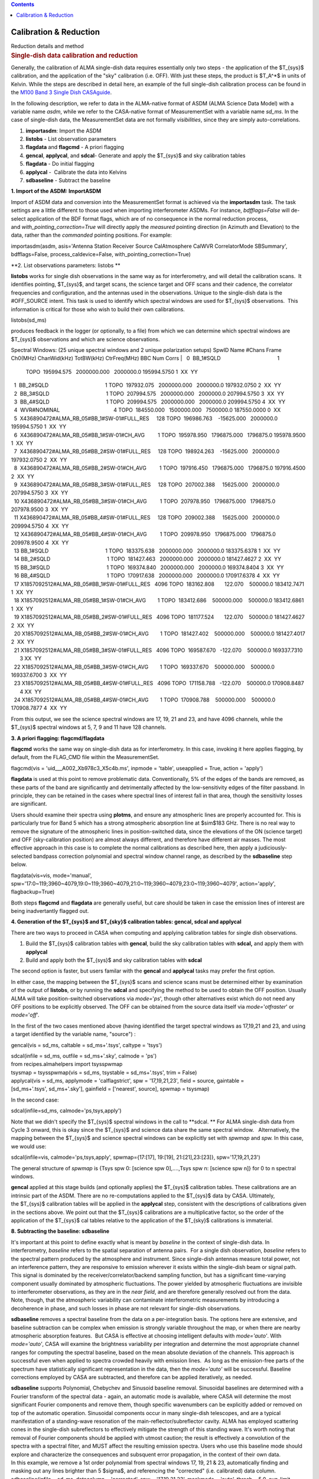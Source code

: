 .. contents::
   :depth: 3
..

.. container::
   :name: viewlet-above-content-title

Calibration & Reduction
=======================

.. container::
   :name: viewlet-below-content-title

.. container:: documentDescription description

   Reduction details and method

.. container:: section
   :name: viewlet-above-content-body

.. container:: section
   :name: content-core

   .. container::
      :name: parent-fieldname-text

      .. rubric:: Single-dish data calibration and reduction
         :name: single-dish-data-calibration-and-reduction

      Generally, the calibration of ALMA single-dish data requires
      essentially only two steps - the application of the $T_{sys}$
      calibration, and the application of the "sky" calibration (i.e.
      OFF). With just these steps, the product is $T_A^*$ in units of
      Kelvin. While the steps are described in detail here, an example
      of the full single-dish calibration process can be found in the
      `M100 Band 3 Single Dish
      CASAguide <https://casaguides.nrao.edu/index.php/M100_Band3_SingleDish_4.3>`__.

      In the following description, we refer to data in the ALMA-native
      format of ASDM (ALMA Science Data Model) with a variable name
      *asdm*, while we refer to the CASA-native format of MeasurementSet
      with a variable name *sd_ms*. In the case of single-dish data, the
      MeasurementSet data are not formally *visibilities*, since they
      are simply auto-correlations.

      #. **importasdm**: Import the ASDM
      #. **listobs** - List observation parameters
      #. **flagdata** and **flagcmd** - A priori flagging
      #. **gencal**, **applycal**, and **sdcal**- Generate and apply the
         $T_{sys}$ and sky calibration tables
      #. **flagdata** - Do initial flagging
      #. **applycal** -  Calibrate the data into Kelvins
      #. **sdbaseline** - Subtract the baseline

      **1. Import of the ASDM: ImportASDM**

      Import of ASDM data and conversion into the MeasurementSet format
      is achieved via the **importasdm** task. The task settings are a
      little different to those used when importing interferometer
      ASDMs. For instance, *bdfflags=False* will de-select application
      of the BDF format flags, which are of no consequence in the normal
      reduction process, and *with_pointing_correction=True* will
      directly apply the *measured* pointing direction (in Azimuth and
      Elevation) to the data, rather than the *commanded* pointing
      positions. For example:

      .. container:: casa-input-box

         importasdm(asdm, asis='Antenna Station Receiver Source
         CalAtmosphere CalWVR CorrelatorMode SBSummary', bdfflags=False,
         process_caldevice=False, with_pointing_correction=True)

       

      **2. List observations parameters: listobs **

      **listobs** works for single dish observations in the same way as
      for interferometry, and will detail the calibration scans.  It
      identifies pointing, $T_{sys}$, and target scans, the science
      target and OFF scans and their cadence, the correlator frequencies
      and configuration, and the antennas used in the observations.
      Unique to the single-dish data is the #OFF_SOURCE intent. This
      task is used to identify which spectral windows are used for
      $T_{sys}$ observations.  This information is critical for those
      who wish to build their own calibrations.

      .. container:: casa-input-box

         listobs(sd_ms)

      produces feedback in the logger (or optionally, to a file) from
      which we can determine which spectral windows are $T_{sys}$
      observations and which are science observations.

      .. container:: casa-output-box

         Spectral Windows: (25 unique spectral windows and 2 unique
         polarization setups)
         SpwID Name #Chans Frame Ch0(MHz) ChanWid(kHz) TotBW(kHz)
         CtrFreq(MHz) BBC Num Corrs
         |   0  BB_1#SQLD                                       1  
           TOPO  195994.575   2000000.000   2000000.0 195994.5750       
           1  XX  YY
         |   1  BB_2#SQLD                                       1  
           TOPO  197932.075   2000000.000   2000000.0 197932.0750       
           2  XX  YY
         |   2  BB_3#SQLD                                       1  
           TOPO  207994.575   2000000.000   2000000.0 207994.5750       
           3  XX  YY
         |   3  BB_4#SQLD                                       1  
           TOPO  209994.575   2000000.000   2000000.0 209994.5750       
           4  XX  YY
         |   4  WVR#NOMINAL                                     4  
           TOPO  184550.000   1500000.000   7500000.0 187550.0000       
           0  XX
         |   5  X436890472#ALMA_RB_05#BB_1#SW-01#FULL_RES     128  
           TOPO  196986.763    -15625.000   2000000.0 195994.5750       
           1  XX  YY
         |   6  X436890472#ALMA_RB_05#BB_1#SW-01#CH_AVG         1  
           TOPO  195978.950   1796875.000   1796875.0 195978.9500       
           1  XX  YY
         |   7  X436890472#ALMA_RB_05#BB_2#SW-01#FULL_RES     128  
           TOPO  198924.263    -15625.000   2000000.0 197932.0750       
           2  XX  YY
         |   8  X436890472#ALMA_RB_05#BB_2#SW-01#CH_AVG         1  
           TOPO  197916.450   1796875.000   1796875.0 197916.4500       
           2  XX  YY
         |   9  X436890472#ALMA_RB_05#BB_3#SW-01#FULL_RES     128  
           TOPO  207002.388     15625.000   2000000.0 207994.5750       
           3  XX  YY
         |   10 X436890472#ALMA_RB_05#BB_3#SW-01#CH_AVG         1  
           TOPO  207978.950   1796875.000   1796875.0 207978.9500       
           3  XX  YY
         |   11 X436890472#ALMA_RB_05#BB_4#SW-01#FULL_RES     128  
           TOPO  209002.388     15625.000   2000000.0 209994.5750       
           4  XX  YY
         |   12 X436890472#ALMA_RB_05#BB_4#SW-01#CH_AVG         1  
           TOPO  209978.950   1796875.000   1796875.0 209978.9500       
           4  XX  YY
         |   13 BB_1#SQLD                                       1  
           TOPO  183375.638   2000000.000   2000000.0 183375.6378       
           1  XX  YY
         |   14 BB_2#SQLD                                       1  
           TOPO  181427.463   2000000.000   2000000.0 181427.4627       
           2  XX  YY
         |   15 BB_3#SQLD                                       1  
           TOPO  169374.840   2000000.000   2000000.0 169374.8404       
           3  XX  YY
         |   16 BB_4#SQLD                                       1  
           TOPO  170917.638   2000000.000   2000000.0 170917.6378       
           4  XX  YY
         |   17 X1857092512#ALMA_RB_05#BB_1#SW-01#FULL_RES   4096  
           TOPO  183162.808       122.070    500000.0 183412.7471       
           1  XX  YY
         |   18 X1857092512#ALMA_RB_05#BB_1#SW-01#CH_AVG        1  
           TOPO  183412.686    500000.000    500000.0 183412.6861       
           1  XX  YY
         |   19 X1857092512#ALMA_RB_05#BB_2#SW-01#FULL_RES   4096  
           TOPO  181177.524       122.070    500000.0 181427.4627       
           2  XX  YY
         |   20 X1857092512#ALMA_RB_05#BB_2#SW-01#CH_AVG        1  
           TOPO  181427.402    500000.000    500000.0 181427.4017       
           2  XX  YY
         |   21 X1857092512#ALMA_RB_05#BB_3#SW-01#FULL_RES   4096  
           TOPO  169587.670   -122.070    500000.0 169337.7310        3 
           XX  YY
         |   22 X1857092512#ALMA_RB_05#BB_3#SW-01#CH_AVG        1  
           TOPO  169337.670    500000.000    500000.0 169337.6700       
           3  XX  YY
         |   23 X1857092512#ALMA_RB_05#BB_4#SW-01#FULL_RES   4096  
           TOPO  171158.788   -122.070    500000.0 170908.8487        4 
           XX  YY
         |   24 X1857092512#ALMA_RB_05#BB_4#SW-01#CH_AVG        1  
           TOPO  170908.788    500000.000    500000.0 170908.7877       
           4  XX  YY

      From this output, we see the science spectral windows are 17, 19,
      21 and 23, and have 4096 channels, while the $T_{sys}$ spectral
      windows at 5, 7, 9 and 11 have 128 channels.

       

      **3. A priori flagging: flagcmd/flagdata**

      **flagcmd** works the same way on single-dish data as for
      interferometry. In this case, invoking it here applies flagging,
      by default, from the FLAG_CMD file within the MeasurementSet.

      .. container:: casa-input-box

         flagcmd(vis = 'uid___A002_Xb978c3_X5c4b.ms', inpmode =
         'table', useapplied = True, action = 'apply')

      **flagdata** is used at this point to remove problematic data.
      Conventionally, 5% of the edges of the bands are removed, as these
      parts of the band are significantly and detrimentally affected by
      the low-sensitivity edges of the filter passband. In principle,
      they can be retained in the cases where spectral lines of interest
      fall in that area, though the sensitivity losses are significant.

      Users should examine their spectra using **plotms**, and ensure
      any atmospheric lines are properly accounted for. This is
      particularly true for Band 5 which has a strong atmospheric
      absorption line at $\sim$183 GHz. There is no real way to remove
      the signature of the atmospheric lines in position-switched data,
      since the elevations of the ON (science target) and OFF
      (sky-calibration position) are almost always different, and
      therefore have different air masses. The most effective approach
      in this case is to complete the normal calibrations as described
      here, then apply a judiciously-selected bandpass correction
      polynomial and spectral window channel range, as described by the
      **sdbaseline** step below.

      .. container:: casa-input-box

         flagdata(vis=vis, mode='manual',
         spw='17:0~119;3960~4079,19:0~119;3960~4079,21:0~119;3960~4079,23:0~119;3960~4079',
         action='apply', flagbackup=True)

      Both steps **flagcmd** and **flagdata** are generally useful, but
      care should be taken in case the emission lines of interest are
      being inadvertantly flagged out.

       

      **4. Generation of the $T_{sys}$ and $T_{sky}$ calibration
      tables: gencal, sdcal and applycal**

      There are two ways to proceed in CASA when computing and applying
      calibration tables for single dish observations.

      #. Build the $T_{sys}$ calibration tables with **gencal**, build
         the sky calibration tables with **sdcal,** and apply them with
         **applycal**
      #. Build and apply both the $T_{sys}$ and sky calibration tables
         with **sdcal**

      The second option is faster, but users familar with the **gencal**
      and **applycal** tasks may prefer the first option.

      In either case, the mapping between the $T_{sys}$ scans and
      science scans must be determined either by examination of the
      output of **listobs**, or by running the **sdcal** and specifying
      the method to be used to obtain the OFF position. Usually ALMA
      will take position-switched observations via *mode=*'*ps*', though
      other alternatives exist which do not need any OFF positions to be
      explicitly observed. The OFF can be obtained from the source data
      itself via *mode=*'*otfraster*' or *mode=*'*off*'.

       

      In the first of the two cases mentioned above (having identified
      the target spectral windows as 17,19,21 and 23, and using a target
      identified by the variable name, "source") :

      .. container:: casa-input-box

         gencal(vis = sd_ms, caltable = sd_ms+'.tsys', caltype = 'tsys')

         | sdcal(infile = sd_ms, outfile = sd_ms+'.sky', calmode = 'ps')
         | from recipes.almahelpers import tsysspwmap
         | tsysmap = tsysspwmap(vis = sd_ms, tsystable = sd_ms+'.tsys',
           trim = False)
         | applycal(vis = sd_ms, applymode = 'calflagstrict', spw =
           '17,19,21,23', field = source, gaintable =
           [sd_ms+'.tsys', sd_ms+'.sky'], gainfield = ['nearest',
           source], spwmap = tsysmap)

       

      In the second case:

      .. container:: casa-input-box

         sdcal(infile=sd_ms, calmode='ps,tsys,apply')

      Note that we didn't specify the $T_{sys}$ spectral windows in the
      call to **sdcal. ** For ALMA single-dish data from Cycle 3 onward,
      this is okay since the $T_{sys}$ and science data share the same
      spectral window.   Alternatively, the mapping between the
      $T_{sys}$ and science spectral windows can be explicitly set
      with *spwmap* and *spw.* In this case, we would use:

      .. container:: casa-input-box

         sdcal(infile=vis, calmode='ps,tsys,apply', spwmap={17:[17],
         19:[19], 21:[21],23:[23]}, spw='17,19,21,23')

      The general structure of *spwmap* is {Tsys spw 0: [science spw
      0],....,Tsys spw n: [science spw n]} for 0 to n spectral windows.

      **gencal** applied at this stage builds (and optionally applies)
      the $T_{sys}$ calibration tables. These calibrations are an
      intrinsic part of the ASDM. There are no re-computations applied
      to the $T_{sys}$ data by CASA. Ultimately, the $T_{sys}$
      calibration tables will be applied in the **applycal** step,
      consistent with the descriptions of calibrations given in the
      sections above. We point out that the $T_{sys}$ calibrations are a
      multiplicative factor, so the order of the application of
      the $T_{sys}$ cal tables relative to the application of
      the $T_{sky}$ calibrations is immaterial.

      **8. Subtracting the baseline: sdbaseline**

      It's important at this point to define exactly what is meant by
      *baseline* in the context of single-dish data. In interferometry,
      *baseline* refers to the spatial separation of antenna pairs.  For
      a single dish observation, *baseline* refers to the spectral
      pattern produced by the atmosphere and instrument. Since
      single-dish antennas measure total power, not an interference
      pattern, they are responsive to emission wherever it exists within
      the single-dish beam or signal path. This signal is dominated by
      the receiver/correlator/backend sampling function, but has a
      significant time-varying component usually dominated by
      atmospheric fluctuations. The power yielded by atmospheric
      fluctuations are invisible to interferometer observations, as they
      are in the *near field*, and are therefore generally resolved out
      from the data.  Note, though, that the atmospheric variability can
      contaminate interferometric measurements by introducing a
      decoherence in phase, and such losses in phase are not relevant
      for single-dish observations.

      **sdbaseline** removes a spectral baseline from the data on a
      per-integration basis. The options here are extensive, and
      baseline subtraction can be complex when emission is strongly
      variable throughout the map, or when there are nearby atmospheric
      absorption features.  But CASA is effective at choosing
      intelligent defaults with *mode='auto'*. With *mode='auto'*, CASA
      will examine the brightness variability per integration and
      determine the most appropriate channel ranges for computing the
      spectral baseline, based on the mean absolute deviation of the
      channels. This approach is successful even when applied to spectra
      crowded heavily with emission lines.  As long as the emission-free
      parts of the spectrum have statistically significant
      representation in the data, then the *mode='auto'* will be
      successful. Baseline corrections employed by CASA are subtracted,
      and therefore can be applied iteratively, as needed.

      | **sdbaseline** supports Polynomial, Chebychev and Sinusoid
        baseline removal. Sinusoidal baselines are determined with a
        Fourier transform of the spectral data - again, an automatic
        mode is available, where CASA will determine the most
        significant Fourier components and remove them, though specific
        wavenumbers can be explicitly added or removed on top of the
        automatic operation. Sinusoidal components occur in many
        single-dish telescopes, and are a typical manifestation of a
        standing-wave resonation of the main-reflector/subreflector
        cavity. ALMA has employed scattering cones in the single-dish
        subreflectors to effectively mitigate the strength of this
        standing wave. It's worth noting that removal of Fourier
        components should be applied with utmost caution; the result is
        effectively a convolution of the spectra with a spectral filter,
        and MUST affect the resulting emission spectra. Users who use
        this baseline mode should explore and characterize the
        consequences and subsquent error propagation, in the context of
        their own data.
      | In this example, we remove a 1st order polynomial from spectral
        windows 17, 19, 21 & 23, automatically finding and masking out
        any lines brighter than 5 $\sigma$, and referencing the
        "corrected" (i.e. calibrated) data column.

      .. container:: casa-input-box

         sdbaseline(infile = sd_ms, datacolumn = 'corrected', spw =
         '17,19,21,23', maskmode = 'auto', thresh = 5.0, avg_limit =
         4, blfunc = 'poly', order = 1, outfile = sd_ms+'.cal')

       

      Note that at this point, the product dataset (sd_ms+'.cal) has
      only four spectral windows. These are (if all is going well) the
      science observations which are $T_{sys}$ and sky calibrated, and
      are now bandpass-corrected.

       

      **9. Convert the Science Target Units from Kelvin to Jansky:
      scaleAutocorr**

      To convert the units of the single-dish observations from $T_A^*$
      (K) into Janskys and to prepare for combination with
      interferometer data, we need to obtain the empirically-determined
      Jy-to-K conversion data. These data already take into account any
      correlator non-linearities and also factor in the various
      subsystem efficiencies. 

      The easiest way to obtain this is simply with a call to a
      specialized CASA task that obtains the Jy-to-K factors that
      accesses polynomal fits from ongoing calibration campaign data.

      .. container:: casa-input-box

         jyperk = es.getJyPerK(sd_ms+'.cal')

      The contents of this variable jyperk is a python dictionary:

      .. container:: casa-input-box

         | for ant in jyperk.keys():
         | for spw in jyperk[ant].keys():
         | scaleAutocorr(vis=sd_ms+'.cal',
           scale=jyperk[ant][spw]['mean'], antenna=ant, spw=spw)

       

      **scaleAutocorr** simply applies the scaling from $T_A^*$ to
      Jy/beam. The scaling factors are determined empirically, as part
      of the QA2-level calibrations provided by ALMA. The scaling
      factors are to be provided to **scaleAutocorr** as a float, but
      are most conveniently applied in calls that iterate through
      antenna and spectral window, where the Jy-per-K factors are
      retained as a list with the format:

      .. container:: alert-info

          

         .. container:: casa-output-box

             jyperk = \\

              { antenna01_name { spw0: { 'mean': 44.345, 'n': '', 'std':
            ''},

                          spw1: { 'mean': 44.374, 'n': '', 'std': ''},

                          spw2: { 'mean': 44.227, 'n': '', 'std': ''},

                          spw3: { 'mean': 44.203, 'n': '', 'std': ''}},

                antenna02_name: { spw0: { 'mean': 44.345, 'n': '',
            'std': ''},

                          spw1: { 'mean': 44.374, 'n': '', 'std': ''},

                          spw2: { 'mean': 44.227, 'n': '', 'std': ''},

                          spw3: { 'mean': 44.203, 'n': '', 'std': ''}}}

          

      .. container:: alert-info

         which can be iterated and applied to the actual data with the
         following loop:

         .. container:: casa-input-box

            .. container::

               to_amp_factor = lambda x: 1. / sqrt(x)

            .. container::

                

            .. container::

               for ant in jyperk.keys():

            .. container::

                  factors=[]

            .. container::

                  for spw in jyperk[ant].keys():

            .. container::

                     factors.append(jyperk[ant][spw]['mean'])

            .. container::

                  gencal(vis=sd_ms, caltable=sd_ms+'.jy2ktbl',
               caltype='amp', spw=",".join(str(x) for x in
               jyperk[ant].keys()), parameter=map(to_amp_factor,
               factors))

            .. container::

                  applycal(vis=sd_ms+'.cal', gaintable=sd_ms+'.jy2ktbl')

          

          

.. container:: section
   :name: viewlet-below-content-body
